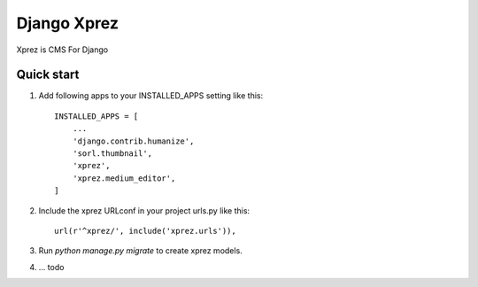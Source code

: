 ============
Django Xprez
============

Xprez is CMS For Django

Quick start
-----------

1. Add following apps to your INSTALLED_APPS setting like this::

    INSTALLED_APPS = [
        ...
        'django.contrib.humanize',
        'sorl.thumbnail',
        'xprez',
        'xprez.medium_editor',
    ]

2. Include the xprez URLconf in your project urls.py like this::

    url(r'^xprez/', include('xprez.urls')),

3. Run `python manage.py migrate` to create xprez models.

4. ... todo

